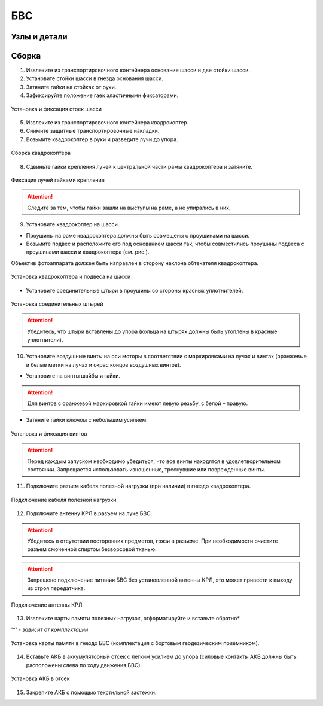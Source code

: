 БВС
============

Узлы и детали
---------------------------

.. image:: _static/_images/Uav.png
   :align: center
   :width: 480
   :alt: Узлы и детали


Сборка 
-------------

1) Извлеките из транспортировочного контейнера основание шасси и две стойки шасси.
2) Установите стойки шасси в гнезда основания шасси.
3) Затяните гайки на стойках от руки.
4) Зафиксируйте положение гаек эластичными фиксаторами.

.. figure:: _static/_images/asmbl1.png
   :width: 400
   :align: center

   Установка и фиксация стоек шасси

5) Извлеките из транспортировочного контейнера квадрокоптер.
6) Снимите защитные транспортировочные накладки.
7) Возьмите квадрокоптер в руки и разведите лучи до упора.

.. figure:: _static/_images/asmbl2.png
   :width: 400
   :align: center

   Сборка квадрокоптера

8) Сдвиньте гайки крепления лучей к центральной части рамы квадрокоптера и затяните.

.. figure:: _static/_images/asmbl3.png
   :width: 400
   :align: center

   Фиксация лучей гайками крепления 

.. attention:: Следите за тем, чтобы гайки зашли на выступы на раме, а не упирались в них.

9) Установите квадрокоптер на шасси.

* Проушины на раме квадрокоптера должны быть совмещены с проушинами на шасси.

* Возьмите подвес и расположите его под основанием шасси так, чтобы совместились проушины подвеса с проушинами шасси и квадрокоптера (см. рис.). 

Объектив фотоаппарата должен быть направлен в сторону наклона обтекателя квадрокоптера.

.. figure:: _static/_images/asmbl4.png
   :width: 400
   :align: center

   Установка квадрокоптера и подвеса на шасси

* Установите соединительные штыри в проушины со стороны красных уплотнителей.

.. figure:: _static/_images/asmbl5.png
   :width: 600
   :align: center

   Установка соединительных штырей

.. attention:: Убедитесь, что штыри вставлены до упора (кольца на штырях должны быть утоплены в красные уплотнители).

10) Установите воздушные винты на оси моторы в соответствии с маркировками на лучах и винтах (оранжевые и белые метки на лучах и окрас концов воздушных винтов).

* Установите на винты шайбы и гайки.

.. attention:: Для винтов с оранжевой маркировкой гайки имеют левую резьбу, с белой – правую.

* Затяните гайки ключом с небольшим усилием.

.. figure:: _static/_images/asmbl6.png
   :width: 400
   :align: center

   Установка и фиксация винтов

.. attention:: Перед каждым запуском необходимо убедиться, что все винты находятся в удовлетворительном состоянии. Запрещается использовать изношенные, треснувшие или поврежденные винты.

11) Подключите разъем кабеля полезной нагрузки (при наличии) в гнездо квадрокоптера.

.. figure:: _static/_images/asmbl11.png
   :width: 400
   :align: center

   Подключение кабеля полезной нагрузки

12) Подключите антенну КРЛ в разъем на луче БВС.

.. attention:: Убедитесь в отсутствии посторонних предметов, грязи в разъеме.
 При необходимости очистите разъем смоченной спиртом безворсовой тканью.
.. attention:: Запрещено подключение питания БВС без установленной антенны КРЛ, это может привести к выходу из строя передатчика. 

.. figure:: _static/_images/asmbl7.png
   :width: 400
   :align: center

   Подключение антенны КРЛ

13) Извлеките карты памяти полезных нагрузок, отформатируйте и вставьте обратно*

'*' - *зависит от комплектации*

.. figure:: _static/_images/asmbl10.png
   :width: 400
   :align: center

   Установка карты памяти в гнездо БВС (комплектация с бортовым геодезическим приемником).

14) Вставьте АКБ в аккумуляторный отсек с легким усилием до упора (силовые контакты АКБ должны быть расположены слева по ходу движения БВС).

.. figure:: _static/_images/asmbl9.png
   :width: 400
   :align: center

   Установка АКБ в отсек

15) Закрепите АКБ с помощью текстильной застежки.
